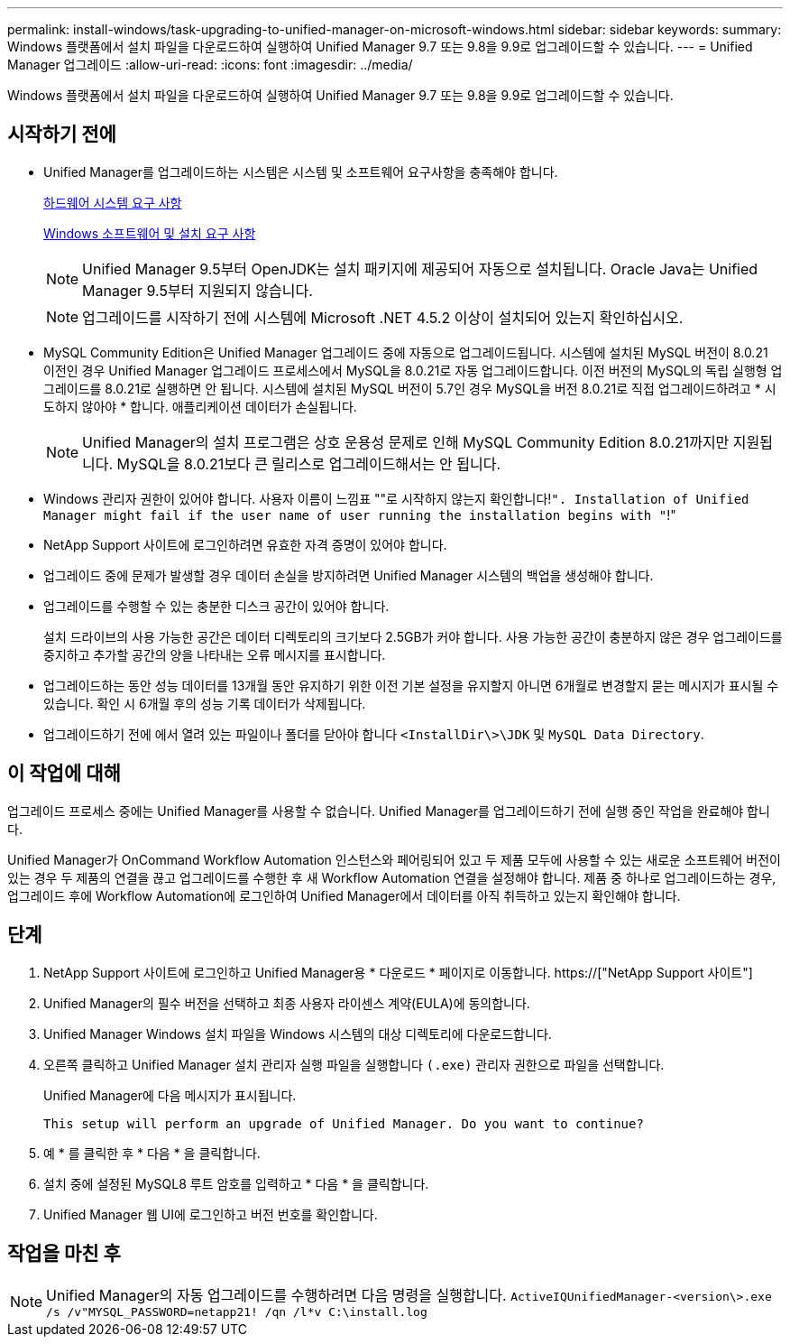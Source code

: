 ---
permalink: install-windows/task-upgrading-to-unified-manager-on-microsoft-windows.html 
sidebar: sidebar 
keywords:  
summary: Windows 플랫폼에서 설치 파일을 다운로드하여 실행하여 Unified Manager 9.7 또는 9.8을 9.9로 업그레이드할 수 있습니다. 
---
= Unified Manager 업그레이드
:allow-uri-read: 
:icons: font
:imagesdir: ../media/


[role="lead"]
Windows 플랫폼에서 설치 파일을 다운로드하여 실행하여 Unified Manager 9.7 또는 9.8을 9.9로 업그레이드할 수 있습니다.



== 시작하기 전에

* Unified Manager를 업그레이드하는 시스템은 시스템 및 소프트웨어 요구사항을 충족해야 합니다.
+
xref:concept-virtual-infrastructure-or-hardware-system-requirements.adoc[하드웨어 시스템 요구 사항]

+
xref:reference-windows-software-and-installation-requirements.adoc[Windows 소프트웨어 및 설치 요구 사항]

+
[NOTE]
====
Unified Manager 9.5부터 OpenJDK는 설치 패키지에 제공되어 자동으로 설치됩니다. Oracle Java는 Unified Manager 9.5부터 지원되지 않습니다.

====
+
[NOTE]
====
업그레이드를 시작하기 전에 시스템에 Microsoft .NET 4.5.2 이상이 설치되어 있는지 확인하십시오.

====
* MySQL Community Edition은 Unified Manager 업그레이드 중에 자동으로 업그레이드됩니다. 시스템에 설치된 MySQL 버전이 8.0.21 이전인 경우 Unified Manager 업그레이드 프로세스에서 MySQL을 8.0.21로 자동 업그레이드합니다. 이전 버전의 MySQL의 독립 실행형 업그레이드를 8.0.21로 실행하면 안 됩니다. 시스템에 설치된 MySQL 버전이 5.7인 경우 MySQL을 버전 8.0.21로 직접 업그레이드하려고 * 시도하지 않아야 * 합니다. 애플리케이션 데이터가 손실됩니다.
+
[NOTE]
====
Unified Manager의 설치 프로그램은 상호 운용성 문제로 인해 MySQL Community Edition 8.0.21까지만 지원됩니다. MySQL을 8.0.21보다 큰 릴리스로 업그레이드해서는 안 됩니다.

====
* Windows 관리자 권한이 있어야 합니다. 사용자 이름이 느낌표 ""로 시작하지 않는지 확인합니다!`". Installation of Unified Manager might fail if the user name of user running the installation begins with "`!"
* NetApp Support 사이트에 로그인하려면 유효한 자격 증명이 있어야 합니다.
* 업그레이드 중에 문제가 발생할 경우 데이터 손실을 방지하려면 Unified Manager 시스템의 백업을 생성해야 합니다.
* 업그레이드를 수행할 수 있는 충분한 디스크 공간이 있어야 합니다.
+
설치 드라이브의 사용 가능한 공간은 데이터 디렉토리의 크기보다 2.5GB가 커야 합니다. 사용 가능한 공간이 충분하지 않은 경우 업그레이드를 중지하고 추가할 공간의 양을 나타내는 오류 메시지를 표시합니다.

* 업그레이드하는 동안 성능 데이터를 13개월 동안 유지하기 위한 이전 기본 설정을 유지할지 아니면 6개월로 변경할지 묻는 메시지가 표시될 수 있습니다. 확인 시 6개월 후의 성능 기록 데이터가 삭제됩니다.
* 업그레이드하기 전에 에서 열려 있는 파일이나 폴더를 닫아야 합니다 `<InstallDir\>\JDK` 및 `MySQL Data Directory`.




== 이 작업에 대해

업그레이드 프로세스 중에는 Unified Manager를 사용할 수 없습니다. Unified Manager를 업그레이드하기 전에 실행 중인 작업을 완료해야 합니다.

Unified Manager가 OnCommand Workflow Automation 인스턴스와 페어링되어 있고 두 제품 모두에 사용할 수 있는 새로운 소프트웨어 버전이 있는 경우 두 제품의 연결을 끊고 업그레이드를 수행한 후 새 Workflow Automation 연결을 설정해야 합니다. 제품 중 하나로 업그레이드하는 경우, 업그레이드 후에 Workflow Automation에 로그인하여 Unified Manager에서 데이터를 아직 취득하고 있는지 확인해야 합니다.



== 단계

. NetApp Support 사이트에 로그인하고 Unified Manager용 * 다운로드 * 페이지로 이동합니다. https://["NetApp Support 사이트"]
. Unified Manager의 필수 버전을 선택하고 최종 사용자 라이센스 계약(EULA)에 동의합니다.
. Unified Manager Windows 설치 파일을 Windows 시스템의 대상 디렉토리에 다운로드합니다.
. 오른쪽 클릭하고 Unified Manager 설치 관리자 실행 파일을 실행합니다 `(.exe)` 관리자 권한으로 파일을 선택합니다.
+
Unified Manager에 다음 메시지가 표시됩니다.

+
[listing]
----
This setup will perform an upgrade of Unified Manager. Do you want to continue?
----
. 예 * 를 클릭한 후 * 다음 * 을 클릭합니다.
. 설치 중에 설정된 MySQL8 루트 암호를 입력하고 * 다음 * 을 클릭합니다.
. Unified Manager 웹 UI에 로그인하고 버전 번호를 확인합니다.




== 작업을 마친 후

[NOTE]
====
Unified Manager의 자동 업그레이드를 수행하려면 다음 명령을 실행합니다. `ActiveIQUnifiedManager-<version\>.exe /s /v"MYSQL_PASSWORD=netapp21! /qn /l*v C:\install.log`

====